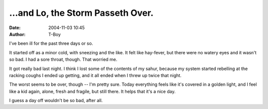 …and Lo, the Storm Passeth Over.
################################
:date: 2004-11-03 10:45
:author: T-Boy

I've been ill for the past three days or so.

.. raw:: html

   </p>

It started off as a minor cold, with sneezing and the like. It felt like
hay-fever, but there were no watery eyes and it wasn't so bad. I had a
sore throat, though. That worried me.

.. raw:: html

   </p>

It got really bad last night. I think I lost some of the contents of my
sahur, because my system started rebelling at the racking coughs I ended
up getting, and it all ended when I threw up twice that night.

.. raw:: html

   </p>

The worst seems to be over, though -- I'm pretty sure. Today everything
feels like it's covered in a golden light, and I feel like a kid again,
alone, fresh and fragile, but still there. It helps that it's a nice
day.

.. raw:: html

   </p>

I guess a day off wouldn't be so bad, after all.

.. raw:: html

   </p>

